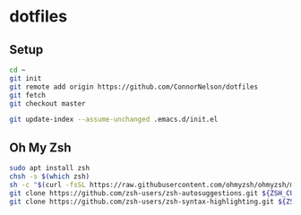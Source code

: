 * dotfiles

** Setup

#+BEGIN_SRC sh
  cd ~
  git init
  git remote add origin https://github.com/ConnorNelson/dotfiles
  git fetch
  git checkout master

  git update-index --assume-unchanged .emacs.d/init.el
#+END_SRC

** Oh My Zsh

#+BEGIN_SRC sh
  sudo apt install zsh
  chsh -s $(which zsh)
  sh -c "$(curl -fsSL https://raw.githubusercontent.com/ohmyzsh/ohmyzsh/master/tools/install.sh)"
  git clone https://github.com/zsh-users/zsh-autosuggestions.git ${ZSH_CUSTOM:-~/.oh-my-zsh/custom}/plugins/zsh-autosuggestions
  git clone https://github.com/zsh-users/zsh-syntax-highlighting.git ${ZSH_CUSTOM:-~/.oh-my-zsh/custom}/plugins/zsh-syntax-highlighting
#+END_SRC

